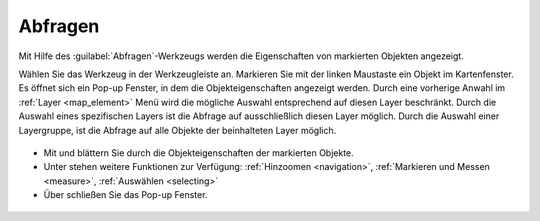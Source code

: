.. _object_identi:

Abfragen
========

Mit Hilfe des |info| :guilabel:`Abfragen`-Werkzeugs werden die Eigenschaften von markierten Objekten angezeigt.

Wählen Sie das Werkzeug in der Werkzeugleiste an.
Markieren Sie mit der linken Maustaste ein Objekt im Kartenfenster.
Es öffnet sich ein Pop-up Fenster, in dem die Objekteigenschaften angezeigt werden.
Durch eine vorherige Anwahl im :ref:`Layer <map_element>` Menü wird die mögliche Auswahl entsprechend auf diesen Layer beschränkt.
Durch die Auswahl eines spezifischen Layers ist die Abfrage auf ausschließlich diesen Layer möglich.
Durch die Auswahl einer Layergruppe, ist die Abfrage auf alle Objekte der beinhalteten Layer möglich.

.. figure:: ../../../screenshots/de/client-user/mouseover_identification_1.png
  :align: center

*  Mit |continue| und |back| blättern Sie durch die Objekteigenschaften der markierten Objekte.
*  Unter |options| stehen weitere Funktionen zur Verfügung: :ref:`Hinzoomen <navigation>`, :ref:`Markieren und Messen <measure>`, :ref:`Auswählen <selecting>`
*  Über |cancel| schließen Sie das Pop-up Fenster.

 .. |info| image:: ../../../images/gbd-icon-abfrage-01.svg
   :width: 30em
 .. |continue| image:: ../../../images/baseline-chevron_right-24px.svg
   :width: 30em
 .. |back| image:: ../../../images/baseline-keyboard_arrow_left-24px.svg
   :width: 30em
 .. |options| image:: ../../../images/round-settings-24px.svg
   :width: 30em
 .. |cancel| image:: ../../../images/baseline-close-24px.svg
   :width: 30em
